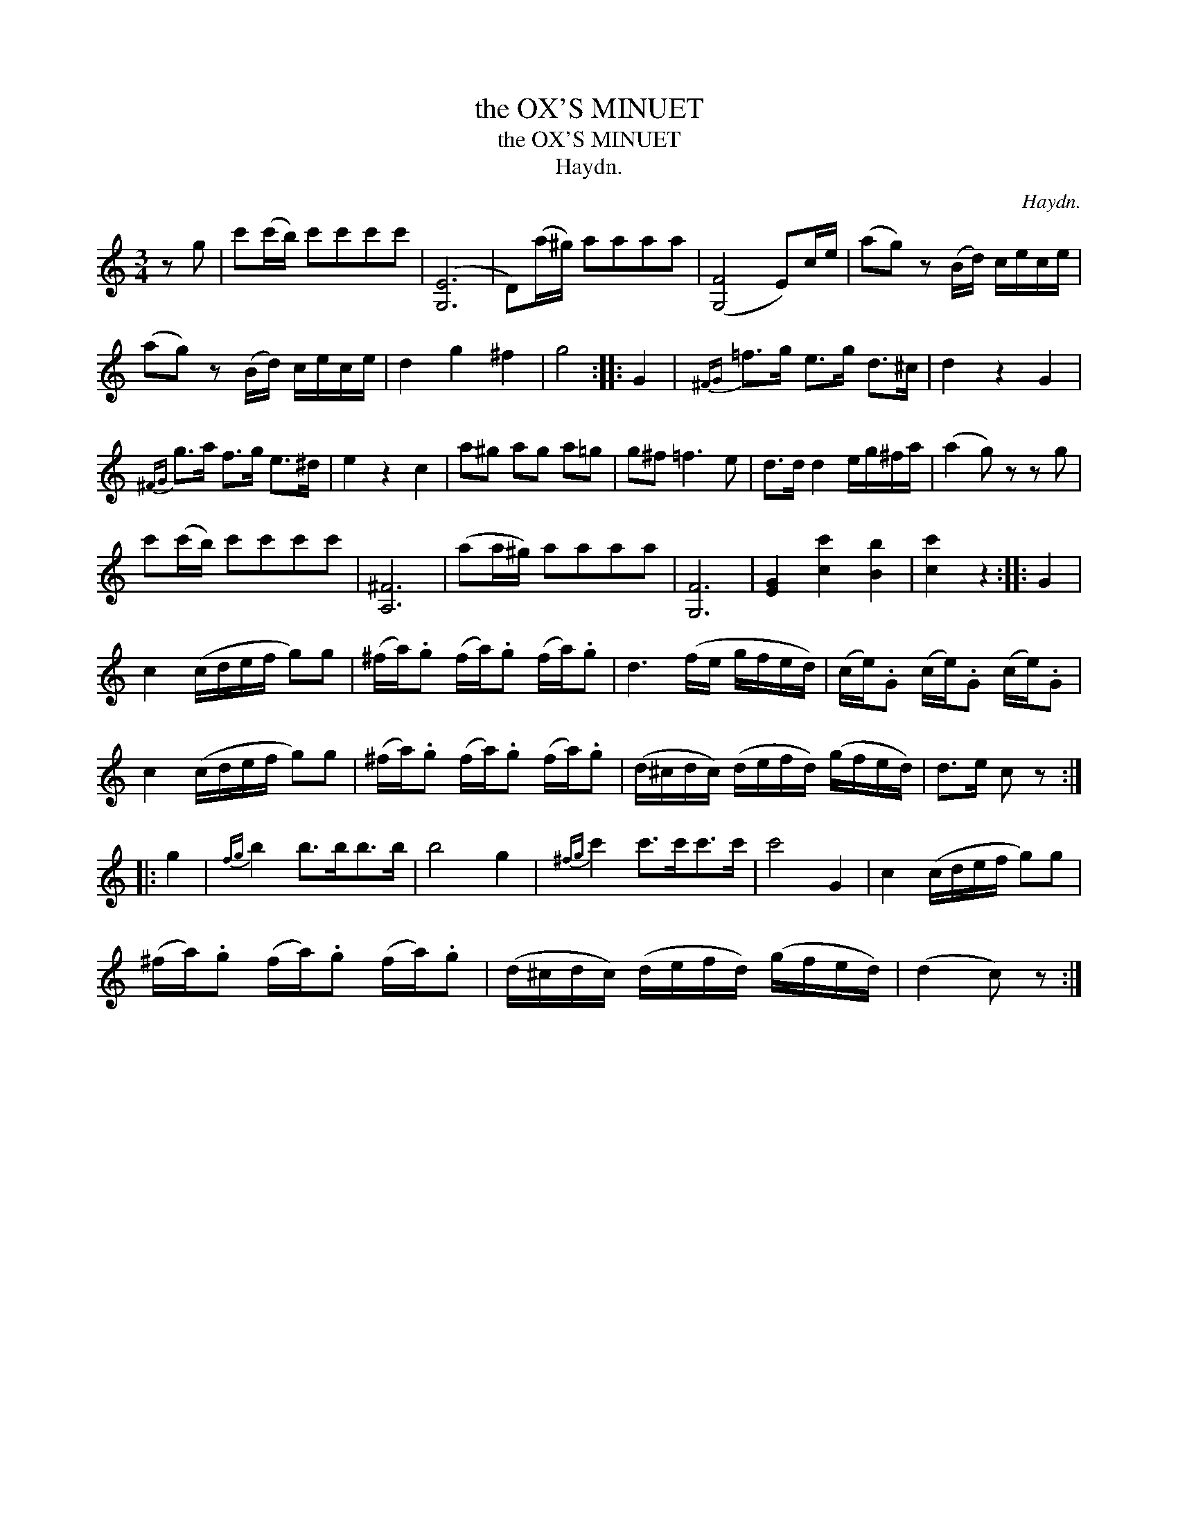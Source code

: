 X:1
T:the OX'S MINUET
T:the OX'S MINUET
T:Haydn.
C:Haydn.
L:1/8
M:3/4
K:C
V:1 treble 
V:1
 z g | c'(c'/b/) c'c'c'c' | ([G,E]6 | D)(a/^g/) aaaa | ([G,F]4 E)c/e/ | (ag) z (B/d/) c/e/c/e/ | %6
 (ag) z (B/d/) c/e/c/e/ | d2 g2 ^f2 | g4 :: G2 |{^FG} =f>g e>g d>^c | d2 z2 G2 | %12
{^FG} g>a f>g e>^d | e2 z2 c2 | a^g ag a=g | g^f =f3 e | d>d d2 e/g/^f/a/ | (a2 g) z z g | %18
 c'(c'/b/) c'c'c'c' | [A,^F]6 | (aa/^g/) aaaa | [G,F]6 | [EG]2 [cc']2 [Bb]2 | [cc']2 z2 :: G2 | %25
 c2 (c/d/e/f/ g)g | (^f/a/).g (f/a/).g (f/a/).g | d3 (f/e/ g/f/e/d/) | (c/e/).G (c/e/).G (c/e/).G | %29
 c2 (c/d/e/f/ g)g | (^f/a/).g (f/a/).g (f/a/).g | (d/^c/d/c/) (d/e/f/d/) (g/f/e/d/) | d>e c z :: %33
 g2 |{fg} b2 b>bb>b | b4 g2 |{^fg} c'2 c'>c'c'>c' | c'4 G2 | c2 (c/d/e/f/ g)g | %39
 (^f/a/).g (f/a/).g (f/a/).g | (d/^c/d/c/) (d/e/f/d/) (g/f/e/d/) | (d2 c) z :| %42

